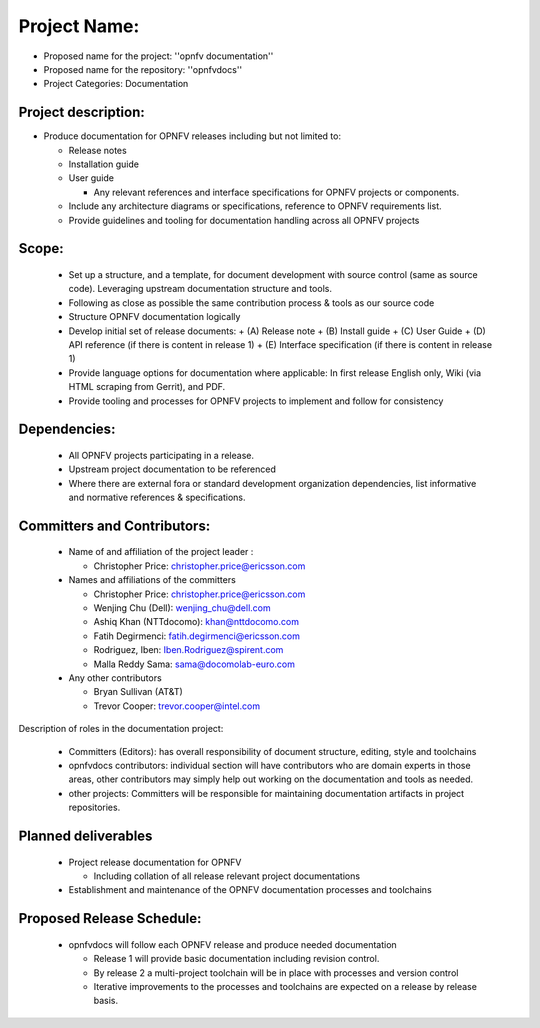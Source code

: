 ##############
Project Name:
##############

- Proposed name for the project: ''opnfv documentation''
- Proposed name for the repository: ''opnfvdocs''
- Project Categories: Documentation

Project description:
=====================

- Produce documentation for OPNFV releases including but not limited to:

  - Release notes
  - Installation guide
  - User guide

    - Any relevant references and interface specifications for OPNFV projects or components.

  - Include any architecture diagrams or specifications, reference to OPNFV requirements list.
  - Provide guidelines and tooling for documentation handling across all OPNFV projects 

Scope:
=======

  - Set up a structure, and a template, for document development with source control (same as source code). Leveraging upstream documentation structure and tools.
  - Following as close as possible the same contribution process & tools as our source code
  - Structure OPNFV documentation logically
  - Develop initial set of release documents: 
    + (A) Release note
    + (B) Install guide
    + (C) User Guide
    + (D) API reference (if there is content in release 1)
    + (E) Interface specification  (if there is content in release 1)
  - Provide language options for documentation where applicable: In first release English only, Wiki (via HTML scraping from Gerrit), and PDF.
  - Provide tooling and processes for OPNFV projects to implement and follow for consistency

Dependencies:
==============

  - All OPNFV projects participating in a release.
  - Upstream project documentation to be referenced 
  - Where there are external fora or standard development organization dependencies, list informative and normative references & specifications.


Committers and Contributors:
=============================

  - Name of and affiliation of the project leader :

    + Christopher Price: christopher.price@ericsson.com 

  - Names and affiliations of the committers 

    - Christopher Price: christopher.price@ericsson.com 
    - Wenjing Chu (Dell):  wenjing_chu@dell.com 
    - Ashiq Khan (NTTdocomo): khan@nttdocomo.com 
    - Fatih Degirmenci: fatih.degirmenci@ericsson.com 
    - Rodriguez, Iben: Iben.Rodriguez@spirent.com 
    - Malla Reddy Sama: sama@docomolab-euro.com 

  - Any other contributors 

    - Bryan Sullivan (AT&T) 
    - Trevor Cooper: trevor.cooper@intel.com 


Description of roles in the documentation project:

  - Committers (Editors): has overall responsibility of document structure, editing, style and toolchains
  - opnfvdocs contributors: individual section will have contributors who are domain experts in those areas, other contributors may simply help out working on the documentation and tools as needed.
  - other projects: Committers will be responsible for maintaining documentation artifacts in project repositories.

Planned deliverables
=====================

  - Project release documentation for OPNFV

    + Including collation of all release relevant project documentations

  - Establishment and maintenance of the OPNFV documentation processes and toolchains


Proposed Release Schedule:
===========================

  - opnfvdocs will follow each OPNFV release and produce needed documentation

    + Release 1 will provide basic documentation including revision control.
    + By release 2 a multi-project toolchain will be in place with processes and version control
    + Iterative improvements to the processes and toolchains are expected on a release by release basis.



